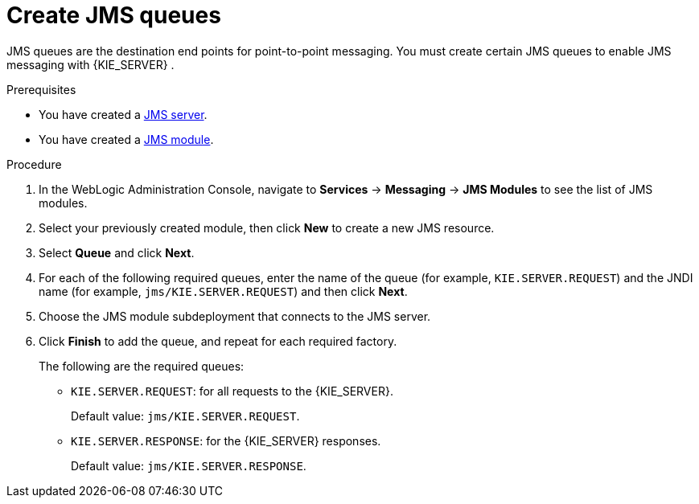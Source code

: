 [id='wls-jms-queues-create-proc']
= Create JMS queues

JMS queues are the destination end points for point-to-point messaging. You must create certain JMS queues to enable JMS messaging with {KIE_SERVER}
ifdef::BA[]
and {CENTRAL}
endif::BA[]
.

.Prerequisites
* You have created a xref:wls-jms-create-proc[JMS server].
* You have created a xref:wls-jms-create-module-proc[JMS module].

.Procedure
. In the WebLogic Administration Console, navigate to *Services* -> *Messaging* -> *JMS Modules* to see the list of JMS modules.
. Select your previously created module, then click *New* to create a new JMS resource.
. Select *Queue* and click *Next*.
. For each of the following required queues, enter the name of the queue (for example, `KIE.SERVER.REQUEST`) and the JNDI name (for example, `jms/KIE.SERVER.REQUEST`)
and then click *Next*.
. Choose the JMS module subdeployment that connects to the JMS server.
. Click *Finish* to add the queue, and repeat for each required factory.
+
The following are the required queues:

* `KIE.SERVER.REQUEST`: for all requests to the {KIE_SERVER}.
+
Default value: `jms/KIE.SERVER.REQUEST`.
* `KIE.SERVER.RESPONSE`: for the {KIE_SERVER} responses.
+
Default value: `jms/KIE.SERVER.RESPONSE`.
ifdef::BA[]
* `KIE.RESPONSE.ALL`: for Red Hat JBoss BPM Suite responses.
+
Default value: `jms/KIE.RESPONSE.ALL`.
* `KIE.SESSION`: for process-based operations.
+
Default value: `jms/KIE.SESSION`.
* `KIE.TASK`: for task-based operations.
+
Default value: `jms/KIE.TASK`.
* `KIE.AUDIT`: for asynchronous audit logs.
+
Default value: `jms/KIE.AUDIT`.
* `KIE.SIGNAL`: for external scoped signals.
+
Default value: `jms/KIE.SIGNAL`.
endif::BA[]
